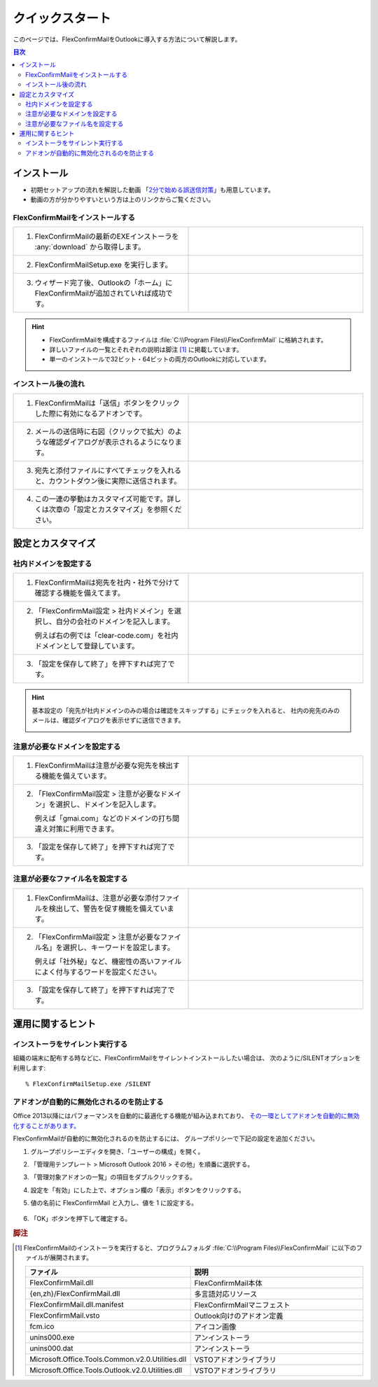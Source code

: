 ================
クイックスタート
================

このページでは、FlexConfirmMailをOutlookに導入する方法について解説します。

.. contents:: 目次
   :local:
   :backlinks: none

インストール
============

* 初期セットアップの流れを解説した動画 「`2分で始める誤送信対策 <https://www.youtube.com/watch?v=cBfAGb6Ub20>`_」も用意しています。
* 動画の方が分かりやすいという方は上のリンクからご覧ください。

FlexConfirmMailをインストールする
---------------------------------

.. list-table::
   :widths: 10 10

   * - 1. FlexConfirmMailの最新のEXEインストーラを :any:`download` から取得します。

     - .. figure:: _static/download.png
          :width: 95%

   * - 2. FlexConfirmMailSetup.exe を実行します。

     - .. figure:: _static/installer.png
          :width: 95%
 
   * - 3. ウィザード完了後、Outlookの「ホーム」にFlexConfirmMailが追加されていれば成功です。

     - .. figure:: _static/Ribbon.png
          :width: 95%

.. hint::

   * FlexConfirmMailを構成するファイルは :file:`C:\\Program Files\\FlexConfirmMail` に格納されます。
   * 詳しいファイルの一覧とそれぞれの説明は脚注 [#f1]_ に掲載しています。
   * 単一のインストールで32ビット・64ビットの両方のOutlookに対応しています。

インストール後の流れ
--------------------

.. list-table::
   :widths: 10 10

   * - 1. FlexConfirmMailは「送信」ボタンをクリックした際に有効になるアドオンです。

     - .. figure:: _static/SendButton.png
          :width: 95%

   * - 2. メールの送信時に右図（クリックで拡大）のような確認ダイアログが表示されるようになります。

     - .. figure:: _static/MainDialog.png
          :width: 95%

   * - 3. 宛先と添付ファイルにすべてチェックを入れると、カウントダウン後に実際に送信されます。

     - .. figure:: _static/CountDialog.png
          :width: 95%

   * - 4. この一連の挙動はカスタマイズ可能です。詳しくは次章の「設定とカスタマイズ」を参照ください。

     - 
 
設定とカスタマイズ
==================

社内ドメインを設定する
----------------------

.. list-table::
   :widths: 10 10

   * - 1. FlexConfirmMailは宛先を社内・社外で分けて確認する機能を備えてます。

     - .. figure:: _static/TrustedDomainsExample.png
          :width: 95%

   * - 2. 「FlexConfirmMail設定 > 社内ドメイン」を選択し、自分の会社のドメインを記入します。

          例えば右の例では「clear-code.com」を社内ドメインとして登録しています。

     - .. figure:: _static/TrustedDomains.png
          :width: 95%

   * - 3. 「設定を保存して終了」を押下すれば完了です。

     -

.. hint::

   基本設定の「宛先が社内ドメインのみの場合は確認をスキップする」にチェックを入れると、
   社内の宛先のみのメールは、確認ダイアログを表示せずに送信できます。

   .. figure:: _static/SkipIfNoExt.png
      :align: left
      :width: 300


注意が必要なドメインを設定する
------------------------------

.. list-table::
   :widths: 10 10

   * - 1. FlexConfirmMailは注意が必要な宛先を検出する機能を備えています。

     - .. figure:: _static/UnsafeDomainsExample.png
          :width: 95%

   * - 2. 「FlexConfirmMail設定 > 注意が必要なドメイン」を選択し、ドメインを記入します。

          例えば「gmai.com」などのドメインの打ち間違え対策に利用できます。

     - .. figure:: _static/UnsafeDomains.png
          :width: 95%

   * - 3. 「設定を保存して終了」を押下すれば完了です。

     -

注意が必要なファイル名を設定する
--------------------------------

.. list-table::
   :widths: 10 10

   * - 1. FlexConfirmMailは、注意が必要な添付ファイルを検出して、警告を促す機能を備えています。

     - .. figure:: _static/UnsafeFilesExample.png
          :width: 95%

   * - 2. 「FlexConfirmMail設定 > 注意が必要なファイル名」を選択し、キーワードを設定します。

          例えば「社外秘」など、機密性の高いファイルによく付与するワードを設定ください。

     - .. figure:: _static/UnsafeFiles.png
          :width: 95%

   * - 3. 「設定を保存して終了」を押下すれば完了です。

     -

運用に関するヒント
==================

インストーラをサイレント実行する
--------------------------------

組織の端末に配布する時などに、FlexConfirmMailをサイレントインストールしたい場合は、
次のように/SILENTオプションを利用します::

    % FlexConfirmMailSetup.exe /SILENT

アドオンが自動的に無効化されるのを防止する
------------------------------------------

Office 2013以降にはパフォーマンスを自動的に最適化する機能が組み込まれており、
`その一環としてアドオンを自動的に無効化することがあります。 <https://docs.microsoft.com/en-US/office/vba/outlook/Concepts/Getting-Started/support-for-keeping-add-ins-enabled>`_

FlexConfirmMailが自動的に無効化されるのを防止するには、
グループポリシーで下記の設定を追加ください。

1. グループポリシーエディタを開き、「ユーザーの構成」を開く。

2. 「管理用テンプレート > Microsoft Outlook 2016 > その他」を順番に選択する。

3. 「管理対象アドオンの一覧」の項目をダブルクリックする。

4. 設定を「有効」にした上で、オプション欄の「表示」ボタンをクリックする。

5. 値の名前に FlexConfirmMail と入力し、値を 1 に設定する。

   .. figure:: _static/resiliency.png
      :width: 60%

6. 「OK」ボタンを押下して確定する。

.. rubric:: 脚注

.. [#f1] FlexConfirmMailのインストーラを実行すると、プログラムフォルダ
   :file:`C:\\Program Files\\FlexConfirmMail` に以下のファイルが展開されます。
   
   .. list-table::
      :header-rows: 1
      :widths: 4 15
       
      * - ファイル
        - 説明
      * - FlexConfirmMail.dll
        - FlexConfirmMail本体
      * - {en,zh}/FlexConfirmMail.dll
        - 多言語対応リソース
      * - FlexConfirmMail.dll.manifest
        - FlexConfirmMailマニフェスト         
      * - FlexConfirmMail.vsto
        - Outlook向けのアドオン定義
      * - fcm.ico
        - アイコン画像
      * - unins000.exe
        - アンインストーラ
      * - unins000.dat
        - アンインストーラ
      * - Microsoft.Office.Tools.Common.v2.0.Utilities.dll
        - VSTOアドオンライブラリ
      * - Microsoft.Office.Tools.Outlook.v2.0.Utilities.dll
        - VSTOアドオンライブラリ
